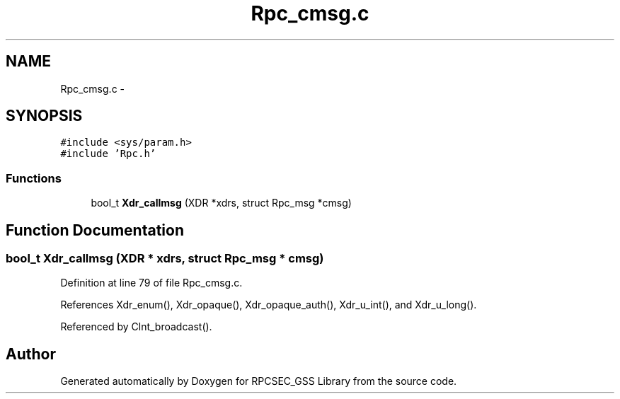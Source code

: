 .TH "Rpc_cmsg.c" 3 "22 Dec 2006" "Version 0.1" "RPCSEC_GSS Library" \" -*- nroff -*-
.ad l
.nh
.SH NAME
Rpc_cmsg.c \- 
.SH SYNOPSIS
.br
.PP
\fC#include <sys/param.h>\fP
.br
\fC#include 'Rpc.h'\fP
.br

.SS "Functions"

.in +1c
.ti -1c
.RI "bool_t \fBXdr_callmsg\fP (XDR *xdrs, struct Rpc_msg *cmsg)"
.br
.in -1c
.SH "Function Documentation"
.PP 
.SS "bool_t Xdr_callmsg (XDR * xdrs, struct Rpc_msg * cmsg)"
.PP
Definition at line 79 of file Rpc_cmsg.c.
.PP
References Xdr_enum(), Xdr_opaque(), Xdr_opaque_auth(), Xdr_u_int(), and Xdr_u_long().
.PP
Referenced by Clnt_broadcast().
.SH "Author"
.PP 
Generated automatically by Doxygen for RPCSEC_GSS Library from the source code.
